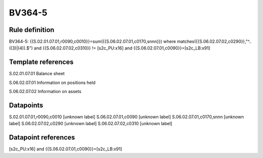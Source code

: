 =======
BV364-5
=======

Rule definition
---------------

BV364-5: {{S.02.01.07.01,r0090,c0010}}=sum({{S.06.02.07.01,c0170,snnn}}) where matches({{S.06.02.07.02,c0290}},"^..((3)|(4)).$") and {{S.06.02.07.02,c0310}} != [s2c_PU:x16] and {{S.06.02.07.01,c0090}}=[s2c_LB:x91]


Template references
-------------------

S.02.01.07.01 Balance sheet

S.06.02.07.01 Information on positions held

S.06.02.07.02 Information on assets


Datapoints
----------

S.02.01.07.01,r0090,c0010 [unknown label]
S.06.02.07.01,c0090 [unknown label]
S.06.02.07.01,c0170,snnn [unknown label]
S.06.02.07.02,c0290 [unknown label]
S.06.02.07.02,c0310 [unknown label]


Datapoint references
--------------------

[s2c_PU:x16] and {{S.06.02.07.01,c0090}}=[s2c_LB:x91]